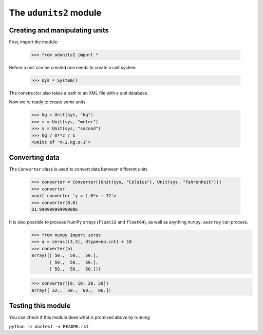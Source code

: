 The ``udunits2`` module
======================

Creating and manipulating units
-------------------------

First, import the module:

    >>> from udunits2 import *

Before a unit can be created one needs to create a unit system:

    >>> sys = System()

The constructor also takes a path to an XML file with a unit database.

Now we're ready to create some units.

    >>> kg = Unit(sys, "kg")
    >>> m = Unit(sys, "meter")
    >>> s = Unit(sys, "second")
    >>> kg / m**2 / s
    <units of 'm-2.kg.s-1'>

Converting data
-------------

The ``Converter`` class is used to convert data between different units

    >>> converter = Converter((Unit(sys, "Celsius"), Unit(sys, "Fahrenheit")))
    >>> converter
    <unit converter 'y = 1.8*x + 32'>
    >>> converter(0.0)
    31.999999999999886

It is also possible to process NumPy arrays (``float32`` and ``float64``), as well as anything ``numpy.asarray`` can process.
    >>> from numpy import zeros
    >>> a = zeros((3,3), dtype=np.int) + 10
    >>> converter(a)
    array([[ 50.,  50.,  50.],
           [ 50.,  50.,  50.],
           [ 50.,  50.,  50.]])

    >>> converter([0, 10, 20, 30])
    array([ 32.,  50.,  68.,  86.])


Testing this module
----------------

You can check if this module does what is promised above by running

``python -m doctest -v README.rst``


